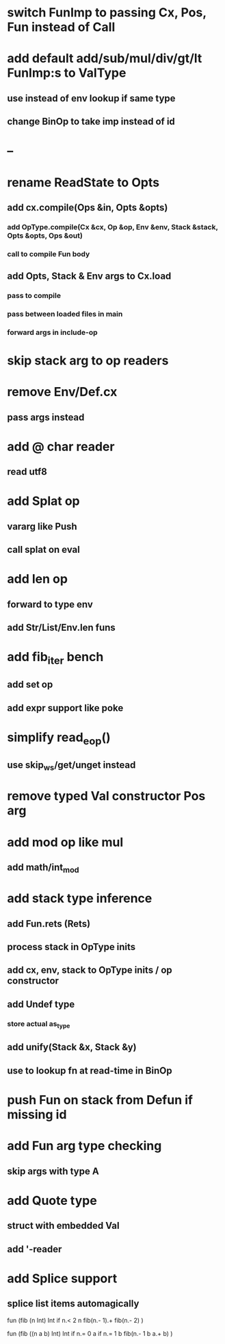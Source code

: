 * switch FunImp to passing Cx, Pos, Fun instead of Call
* add default add/sub/mul/div/gt/lt FunImp:s to ValType
** use instead of env lookup if same type
** change BinOp to take imp instead of id
* --
* rename ReadState to Opts
** add cx.compile(Ops &in, Opts &opts)
*** add OpType.compile(Cx &cx, Op &op, Env &env, Stack &stack, Opts &opts, Ops &out)
*** call to compile Fun body
** add Opts, Stack & Env args to Cx.load
*** pass to compile
*** pass between loaded files in main
*** forward args in include-op
* skip stack arg to op readers
* remove Env/Def.cx
** pass args instead
* add @ char reader
** read utf8
* add Splat op
** vararg like Push
** call splat on eval
* add len op
** forward to type env
** add Str/List/Env.len funs
* add fib_iter bench
** add set op
** add expr support like poke
* simplify read_eop()
** use skip_ws/get/unget instead
* remove typed Val constructor Pos arg
* add mod op like mul
** add math/int_mod
* add stack type inference
** add Fun.rets (Rets)
** process stack in OpType inits
** add cx, env, stack to OpType inits / op constructor
** add Undef type
*** store actual as_type
** add unify(Stack &x, Stack &y)
** use to lookup fn at read-time in BinOp
* push Fun on stack from Defun if missing id
* add Fun arg type checking
** skip args with type A
* add Quote type
** struct with embedded Val
** add '-reader
* add Splice support
** splice list items automagically

fun (fib (n Int) Int
  if n.< 2 n fib(n.- 1).+ fib(n.- 2)
)

fun (fib ((n a b) Int) Int
  if n.= 0 a if n.= 1 b fib(n.- 1 b a.+ b)
)

